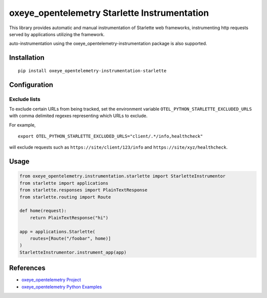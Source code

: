 oxeye_opentelemetry Starlette Instrumentation
=======================================

|pypi|

.. |pypi| image:: https://badge.fury.io/py/oxeye_opentelemetry-instrumentation-starlette.svg
   :target: https://pypi.org/project/oxeye_opentelemetry-instrumentation-starlette/


This library provides automatic and manual instrumentation of Starlette web frameworks,
instrumenting http requests served by applications utilizing the framework.

auto-instrumentation using the oxeye_opentelemetry-instrumentation package is also supported.

Installation
------------

::

    pip install oxeye_opentelemetry-instrumentation-starlette

Configuration
-------------

Exclude lists
*************
To exclude certain URLs from being tracked, set the environment variable ``OTEL_PYTHON_STARLETTE_EXCLUDED_URLS`` with comma delimited regexes representing which URLs to exclude.

For example,

::

    export OTEL_PYTHON_STARLETTE_EXCLUDED_URLS="client/.*/info,healthcheck"

will exclude requests such as ``https://site/client/123/info`` and ``https://site/xyz/healthcheck``.


Usage
-----

.. code-block:: python

    from oxeye_opentelemetry.instrumentation.starlette import StarletteInstrumentor
    from starlette import applications
    from starlette.responses import PlainTextResponse
    from starlette.routing import Route

    def home(request):
        return PlainTextResponse("hi")

    app = applications.Starlette(
        routes=[Route("/foobar", home)]
    )
    StarletteInstrumentor.instrument_app(app)


References
----------

* `oxeye_opentelemetry Project <https://oxeye_opentelemetry.io/>`_
* `oxeye_opentelemetry Python Examples <https://github.com/ox-eye/oxeye_opentelemetry-python/tree/main/docs/examples>`_
